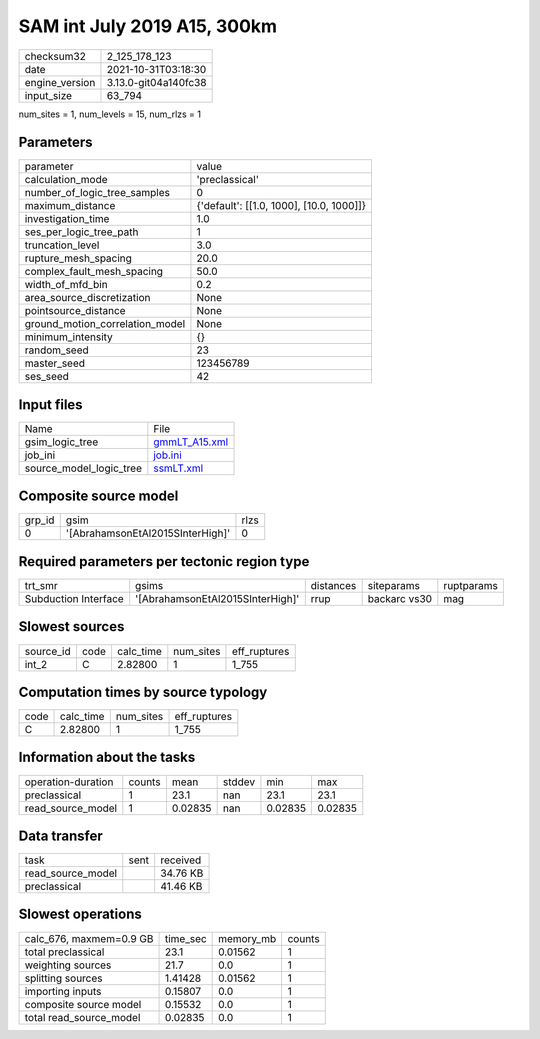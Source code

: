 SAM int July 2019 A15, 300km
============================

+----------------+----------------------+
| checksum32     | 2_125_178_123        |
+----------------+----------------------+
| date           | 2021-10-31T03:18:30  |
+----------------+----------------------+
| engine_version | 3.13.0-git04a140fc38 |
+----------------+----------------------+
| input_size     | 63_794               |
+----------------+----------------------+

num_sites = 1, num_levels = 15, num_rlzs = 1

Parameters
----------
+---------------------------------+------------------------------------------+
| parameter                       | value                                    |
+---------------------------------+------------------------------------------+
| calculation_mode                | 'preclassical'                           |
+---------------------------------+------------------------------------------+
| number_of_logic_tree_samples    | 0                                        |
+---------------------------------+------------------------------------------+
| maximum_distance                | {'default': [[1.0, 1000], [10.0, 1000]]} |
+---------------------------------+------------------------------------------+
| investigation_time              | 1.0                                      |
+---------------------------------+------------------------------------------+
| ses_per_logic_tree_path         | 1                                        |
+---------------------------------+------------------------------------------+
| truncation_level                | 3.0                                      |
+---------------------------------+------------------------------------------+
| rupture_mesh_spacing            | 20.0                                     |
+---------------------------------+------------------------------------------+
| complex_fault_mesh_spacing      | 50.0                                     |
+---------------------------------+------------------------------------------+
| width_of_mfd_bin                | 0.2                                      |
+---------------------------------+------------------------------------------+
| area_source_discretization      | None                                     |
+---------------------------------+------------------------------------------+
| pointsource_distance            | None                                     |
+---------------------------------+------------------------------------------+
| ground_motion_correlation_model | None                                     |
+---------------------------------+------------------------------------------+
| minimum_intensity               | {}                                       |
+---------------------------------+------------------------------------------+
| random_seed                     | 23                                       |
+---------------------------------+------------------------------------------+
| master_seed                     | 123456789                                |
+---------------------------------+------------------------------------------+
| ses_seed                        | 42                                       |
+---------------------------------+------------------------------------------+

Input files
-----------
+-------------------------+----------------------------------+
| Name                    | File                             |
+-------------------------+----------------------------------+
| gsim_logic_tree         | `gmmLT_A15.xml <gmmLT_A15.xml>`_ |
+-------------------------+----------------------------------+
| job_ini                 | `job.ini <job.ini>`_             |
+-------------------------+----------------------------------+
| source_model_logic_tree | `ssmLT.xml <ssmLT.xml>`_         |
+-------------------------+----------------------------------+

Composite source model
----------------------
+--------+----------------------------------+------+
| grp_id | gsim                             | rlzs |
+--------+----------------------------------+------+
| 0      | '[AbrahamsonEtAl2015SInterHigh]' | 0    |
+--------+----------------------------------+------+

Required parameters per tectonic region type
--------------------------------------------
+----------------------+----------------------------------+-----------+--------------+------------+
| trt_smr              | gsims                            | distances | siteparams   | ruptparams |
+----------------------+----------------------------------+-----------+--------------+------------+
| Subduction Interface | '[AbrahamsonEtAl2015SInterHigh]' | rrup      | backarc vs30 | mag        |
+----------------------+----------------------------------+-----------+--------------+------------+

Slowest sources
---------------
+-----------+------+-----------+-----------+--------------+
| source_id | code | calc_time | num_sites | eff_ruptures |
+-----------+------+-----------+-----------+--------------+
| int_2     | C    | 2.82800   | 1         | 1_755        |
+-----------+------+-----------+-----------+--------------+

Computation times by source typology
------------------------------------
+------+-----------+-----------+--------------+
| code | calc_time | num_sites | eff_ruptures |
+------+-----------+-----------+--------------+
| C    | 2.82800   | 1         | 1_755        |
+------+-----------+-----------+--------------+

Information about the tasks
---------------------------
+--------------------+--------+---------+--------+---------+---------+
| operation-duration | counts | mean    | stddev | min     | max     |
+--------------------+--------+---------+--------+---------+---------+
| preclassical       | 1      | 23.1    | nan    | 23.1    | 23.1    |
+--------------------+--------+---------+--------+---------+---------+
| read_source_model  | 1      | 0.02835 | nan    | 0.02835 | 0.02835 |
+--------------------+--------+---------+--------+---------+---------+

Data transfer
-------------
+-------------------+------+----------+
| task              | sent | received |
+-------------------+------+----------+
| read_source_model |      | 34.76 KB |
+-------------------+------+----------+
| preclassical      |      | 41.46 KB |
+-------------------+------+----------+

Slowest operations
------------------
+-------------------------+----------+-----------+--------+
| calc_676, maxmem=0.9 GB | time_sec | memory_mb | counts |
+-------------------------+----------+-----------+--------+
| total preclassical      | 23.1     | 0.01562   | 1      |
+-------------------------+----------+-----------+--------+
| weighting sources       | 21.7     | 0.0       | 1      |
+-------------------------+----------+-----------+--------+
| splitting sources       | 1.41428  | 0.01562   | 1      |
+-------------------------+----------+-----------+--------+
| importing inputs        | 0.15807  | 0.0       | 1      |
+-------------------------+----------+-----------+--------+
| composite source model  | 0.15532  | 0.0       | 1      |
+-------------------------+----------+-----------+--------+
| total read_source_model | 0.02835  | 0.0       | 1      |
+-------------------------+----------+-----------+--------+